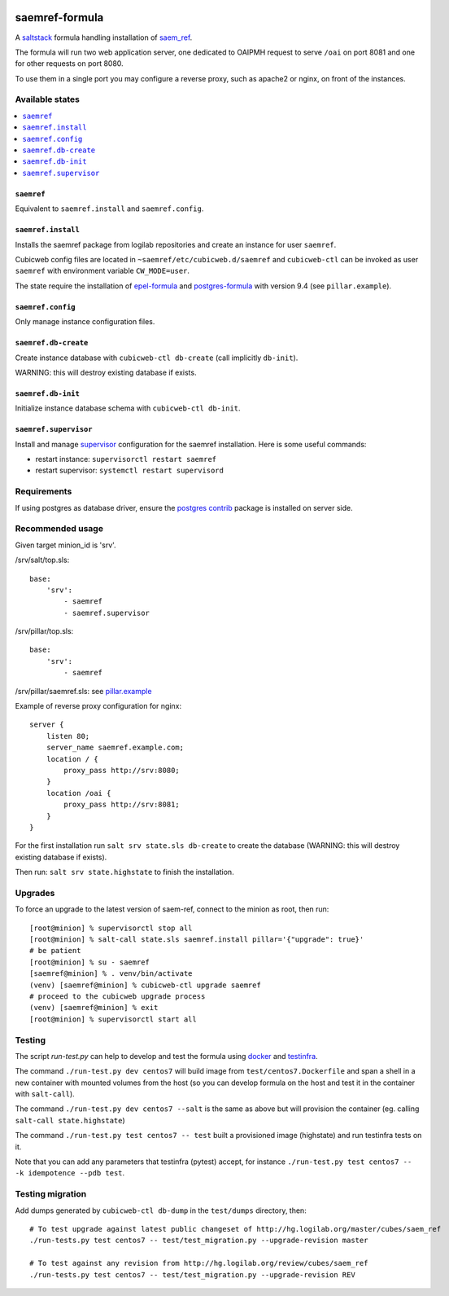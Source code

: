 .. image:: https://travis-ci.org/logilab/saemref-formula.svg?branch=master
    :target: https://travis-ci.org/logilab/saemref-formula

===============
saemref-formula
===============

A saltstack_ formula handling installation of `saem_ref`_.

The formula will run two web application server, one dedicated to OAIPMH
request to serve ``/oai`` on port 8081 and one for other requests on port 8080.

To use them in a single port you may configure a reverse proxy, such as apache2
or nginx, on front of the instances.

Available states
================

.. contents::
    :local:

``saemref``
-----------

Equivalent to ``saemref.install`` and ``saemref.config``.

``saemref.install``
-------------------

Installs the saemref package from logilab repositories and create an instance
for user ``saemref``.

Cubicweb config files are located in ``~saemref/etc/cubicweb.d/saemref`` and
``cubicweb-ctl`` can be invoked as user ``saemref`` with environment variable
``CW_MODE=user``.

The state require the installation of `epel-formula`_ and `postgres-formula`_
with version 9.4 (see ``pillar.example``).

``saemref.config``
------------------

Only manage instance configuration files.

``saemref.db-create``
---------------------

Create instance database with ``cubicweb-ctl db-create`` (call implicitly ``db-init``).

WARNING: this will destroy existing database if exists.

``saemref.db-init``
---------------------

Initialize instance database schema with ``cubicweb-ctl db-init``.

``saemref.supervisor``
----------------------

Install and manage `supervisor`_ configuration for the saemref installation.
Here is some useful commands:

- restart instance: ``supervisorctl restart saemref``
- restart supervisor: ``systemctl restart supervisord``


Requirements
============

If using postgres as database driver, ensure the `postgres contrib`_ package is
installed on server side.

Recommended usage
=================

Given target minion_id is 'srv'.

/srv/salt/top.sls::

    base:
        'srv':
            - saemref
            - saemref.supervisor


/srv/pillar/top.sls::

    base:
        'srv':
            - saemref


/srv/pillar/saemref.sls: see `pillar.example <test/pillar/example.sls>`_


Example of reverse proxy configuration for nginx::

    server {
        listen 80;
        server_name saemref.example.com;
        location / {
            proxy_pass http://srv:8080;
        }
        location /oai {
            proxy_pass http://srv:8081;
        }
    }


For the first installation run ``salt srv state.sls db-create`` to create
the database (WARNING: this will destroy existing database if exists).

Then run: ``salt srv state.highstate`` to finish the installation.

Upgrades
========

To force an upgrade to the latest version of saem-ref, connect to the minion as
root, then run::

    [root@minion] % supervisorctl stop all
    [root@minion] % salt-call state.sls saemref.install pillar='{"upgrade": true}'
    # be patient
    [root@minion] % su - saemref
    [saemref@minion] % . venv/bin/activate
    (venv) [saemref@minion] % cubicweb-ctl upgrade saemref
    # proceed to the cubicweb upgrade process
    (venv) [saemref@minion] % exit
    [root@minion] % supervisorctl start all

Testing
=======

The script `run-test.py` can help to develop and test the formula using
`docker`_ and `testinfra`_.

The command ``./run-test.py dev centos7`` will build image from
``test/centos7.Dockerfile`` and span a shell in a new container with mounted
volumes from the host (so you can develop formula on the host and test it in
the container with ``salt-call``).

The command ``./run-test.py dev centos7 --salt`` is the same as above but will
provision the container (eg. calling ``salt-call state.highstate``)

The command ``./run-test.py test centos7 -- test`` built a provisioned image
(highstate) and run testinfra tests on it.

Note that you can add any parameters that testinfra (pytest) accept, for
instance ``./run-test.py test centos7 -- -k idempotence --pdb test``.


Testing migration
=================

Add dumps generated by ``cubicweb-ctl db-dump`` in the ``test/dumps`` directory, then::

    # To test upgrade against latest public changeset of http://hg.logilab.org/master/cubes/saem_ref
    ./run-tests.py test centos7 -- test/test_migration.py --upgrade-revision master

    # To test against any revision from http://hg.logilab.org/review/cubes/saem_ref
    ./run-tests.py test centos7 -- test/test_migration.py --upgrade-revision REV


.. _saltstack: https://saltstack.com/
.. _saem_ref: https://www.cubicweb.org/project/cubicweb-saem_ref
.. _supervisor: http://supervisord.org
.. _docker: https://www.docker.com/
.. _testinfra: https://testinfra.readthedocs.org/
.. _epel-formula: https://github.com/saltstack-formulas/epel-formula
.. _postgres-formula: https://github.com/saltstack-formulas/postgres-formula
.. _postgres contrib: https://www.postgresql.org/docs/current/static/contrib.html
